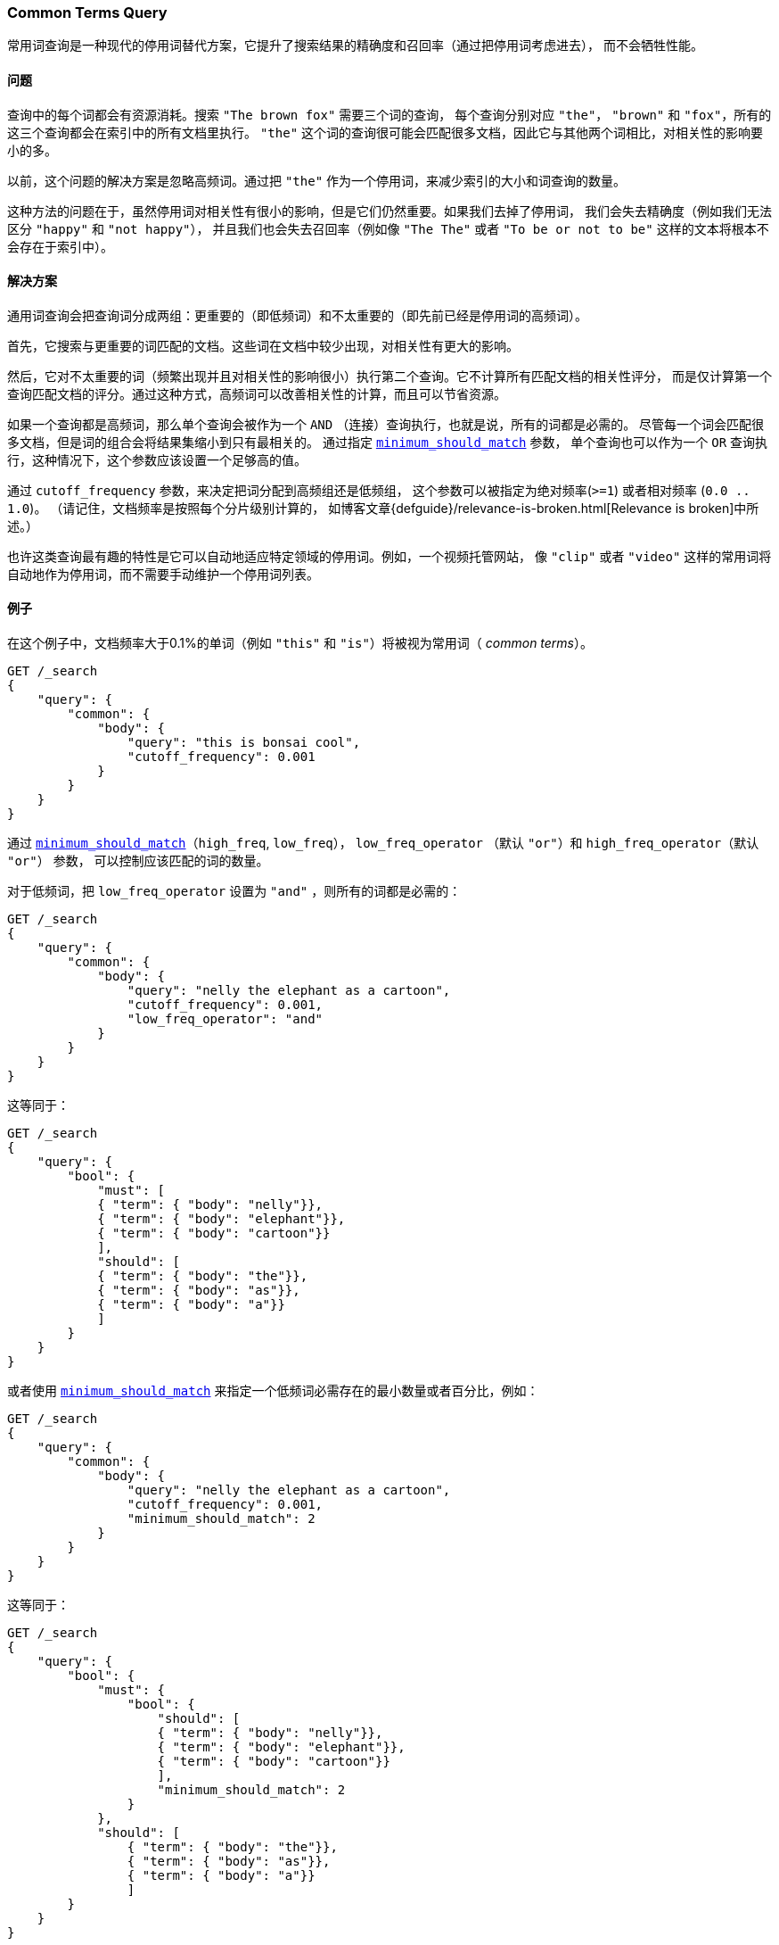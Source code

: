 [[query-dsl-common-terms-query]]
=== Common Terms Query

常用词查询是一种现代的停用词替代方案，它提升了搜索结果的精确度和召回率（通过把停用词考虑进去），
而不会牺牲性能。

[float]
==== 问题

查询中的每个词都会有资源消耗。搜索 `"The brown fox"` 需要三个词的查询，
每个查询分别对应 `"the"`， `"brown"` 和 `"fox"`，所有的这三个查询都会在索引中的所有文档里执行。
`"the"` 这个词的查询很可能会匹配很多文档，因此它与其他两个词相比，对相关性的影响要小的多。

以前，这个问题的解决方案是忽略高频词。通过把 `"the"` 作为一个停用词，来减少索引的大小和词查询的数量。

这种方法的问题在于，虽然停用词对相关性有很小的影响，但是它们仍然重要。如果我们去掉了停用词，
我们会失去精确度（例如我们无法区分 `"happy"` 和 `"not happy"`），
并且我们也会失去召回率（例如像 `"The The"` 或者 `"To be or not to be"`
这样的文本将根本不会存在于索引中）。

[float]
==== 解决方案

通用词查询会把查询词分成两组：更重要的（即低频词）和不太重要的（即先前已经是停用词的高频词）。

首先，它搜索与更重要的词匹配的文档。这些词在文档中较少出现，对相关性有更大的影响。

然后，它对不太重要的词（频繁出现并且对相关性的影响很小）执行第二个查询。它不计算所有匹配文档的相关性评分，
而是仅计算第一个查询匹配文档的评分。通过这种方式，高频词可以改善相关性的计算，而且可以节省资源。

如果一个查询都是高频词，那么单个查询会被作为一个 `AND` （连接）查询执行，也就是说，所有的词都是必需的。
尽管每一个词会匹配很多文档，但是词的组合会将结果集缩小到只有最相关的。
通过指定 <<query-dsl-minimum-should-match,`minimum_should_match`>> 参数，
单个查询也可以作为一个 `OR` 查询执行，这种情况下，这个参数应该设置一个足够高的值。

通过 `cutoff_frequency` 参数，来决定把词分配到高频组还是低频组，
这个参数可以被指定为绝对频率(`>=1`) 或者相对频率 (`0.0 .. 1.0`)。
（请记住，文档频率是按照每个分片级别计算的，
如博客文章{defguide}/relevance-is-broken.html[Relevance is broken]中所述。）

也许这类查询最有趣的特性是它可以自动地适应特定领域的停用词。例如，一个视频托管网站，
像 `"clip"` 或者 `"video"` 这样的常用词将自动地作为停用词，而不需要手动维护一个停用词列表。

[float]
==== 例子

在这个例子中，文档频率大于0.1%的单词（例如 `"this"` 和 `"is"`）将被视为常用词（ _common terms_）。

[source,js]
--------------------------------------------------
GET /_search
{
    "query": {
        "common": {
            "body": {
                "query": "this is bonsai cool",
                "cutoff_frequency": 0.001
            }
        }
    }
}
--------------------------------------------------
// CONSOLE

通过 <<query-dsl-minimum-should-match,`minimum_should_match`>>（`high_freq`, `low_freq`），
 `low_freq_operator` （默认 `"or"`）和 `high_freq_operator`（默认 `"or"`） 参数，
 可以控制应该匹配的词的数量。

对于低频词，把 `low_freq_operator` 设置为 `"and"` ，则所有的词都是必需的：

[source,js]
--------------------------------------------------
GET /_search
{
    "query": {
        "common": {
            "body": {
                "query": "nelly the elephant as a cartoon",
                "cutoff_frequency": 0.001,
                "low_freq_operator": "and"
            }
        }
    }
}
--------------------------------------------------
// CONSOLE

这等同于：

[source,js]
--------------------------------------------------
GET /_search
{
    "query": {
        "bool": {
            "must": [
            { "term": { "body": "nelly"}},
            { "term": { "body": "elephant"}},
            { "term": { "body": "cartoon"}}
            ],
            "should": [
            { "term": { "body": "the"}},
            { "term": { "body": "as"}},
            { "term": { "body": "a"}}
            ]
        }
    }
}
--------------------------------------------------
// CONSOLE

或者使用
<<query-dsl-minimum-should-match,`minimum_should_match`>>
来指定一个低频词必需存在的最小数量或者百分比，例如：

[source,js]
--------------------------------------------------
GET /_search
{
    "query": {
        "common": {
            "body": {
                "query": "nelly the elephant as a cartoon",
                "cutoff_frequency": 0.001,
                "minimum_should_match": 2
            }
        }
    }
}
--------------------------------------------------
// CONSOLE

这等同于：

[source,js]
--------------------------------------------------
GET /_search
{
    "query": {
        "bool": {
            "must": {
                "bool": {
                    "should": [
                    { "term": { "body": "nelly"}},
                    { "term": { "body": "elephant"}},
                    { "term": { "body": "cartoon"}}
                    ],
                    "minimum_should_match": 2
                }
            },
            "should": [
                { "term": { "body": "the"}},
                { "term": { "body": "as"}},
                { "term": { "body": "a"}}
                ]
        }
    }
}
--------------------------------------------------
// CONSOLE

minimum_should_match

通过使用附加的 `low_freq` 和 `high_freq` 参数，
可以让低频词和高频词使用不同的参数。以下是提供附加参数的例子（注意结构的变化）：

[source,js]
--------------------------------------------------
GET /_search
{
    "query": {
        "common": {
            "body": {
                "query": "nelly the elephant not as a cartoon",
                "cutoff_frequency": 0.001,
                "minimum_should_match": {
                    "low_freq" : 2,
                    "high_freq" : 3
                }
            }
        }
    }
}
--------------------------------------------------
// CONSOLE

这等同于：

[source,js]
--------------------------------------------------
GET /_search
{
    "query": {
        "bool": {
            "must": {
                "bool": {
                    "should": [
                    { "term": { "body": "nelly"}},
                    { "term": { "body": "elephant"}},
                    { "term": { "body": "cartoon"}}
                    ],
                    "minimum_should_match": 2
                }
            },
            "should": {
                "bool": {
                    "should": [
                    { "term": { "body": "the"}},
                    { "term": { "body": "not"}},
                    { "term": { "body": "as"}},
                    { "term": { "body": "a"}}
                    ],
                    "minimum_should_match": 3
                }
            }
        }
    }
}
--------------------------------------------------
// CONSOLE

在这种情况下，这意味着至少有三个高频词时，高频词才会对相关性有影响。但是对于高频词来说，
<<query-dsl-minimum-should-match,`minimum_should_match`>>
最有趣的用法是当只有高频词时：

[source,js]
--------------------------------------------------
GET /_search
{
    "query": {
        "common": {
            "body": {
                "query": "how not to be",
                "cutoff_frequency": 0.001,
                "minimum_should_match": {
                    "low_freq" : 2,
                    "high_freq" : 3
                }
            }
        }
    }
}
--------------------------------------------------
// CONSOLE

这等同于：

[source,js]
--------------------------------------------------
GET /_search
{
    "query": {
        "bool": {
            "should": [
            { "term": { "body": "how"}},
            { "term": { "body": "not"}},
            { "term": { "body": "to"}},
            { "term": { "body": "be"}}
            ],
            "minimum_should_match": "3<50%"
        }
    }
}
--------------------------------------------------
// CONSOLE

高频词生成的查询比使用 `AND` 查询的限制要稍微少一些。

常用词查询也支持 `boost` 和 `analyzer` 作为参数。
